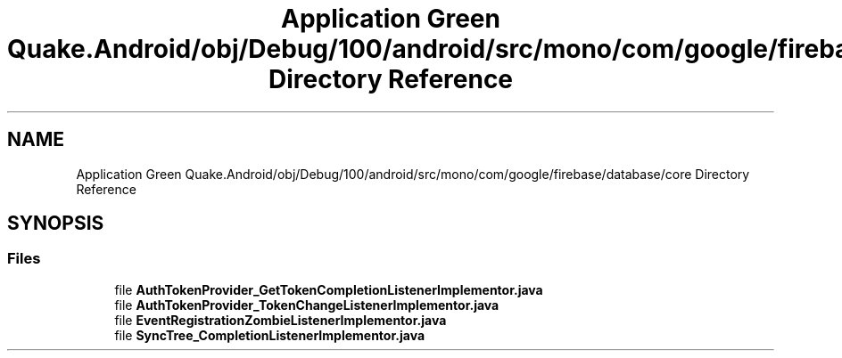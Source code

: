 .TH "Application Green Quake.Android/obj/Debug/100/android/src/mono/com/google/firebase/database/core Directory Reference" 3 "Thu Apr 29 2021" "Version 1.0" "Green Quake" \" -*- nroff -*-
.ad l
.nh
.SH NAME
Application Green Quake.Android/obj/Debug/100/android/src/mono/com/google/firebase/database/core Directory Reference
.SH SYNOPSIS
.br
.PP
.SS "Files"

.in +1c
.ti -1c
.RI "file \fBAuthTokenProvider_GetTokenCompletionListenerImplementor\&.java\fP"
.br
.ti -1c
.RI "file \fBAuthTokenProvider_TokenChangeListenerImplementor\&.java\fP"
.br
.ti -1c
.RI "file \fBEventRegistrationZombieListenerImplementor\&.java\fP"
.br
.ti -1c
.RI "file \fBSyncTree_CompletionListenerImplementor\&.java\fP"
.br
.in -1c
